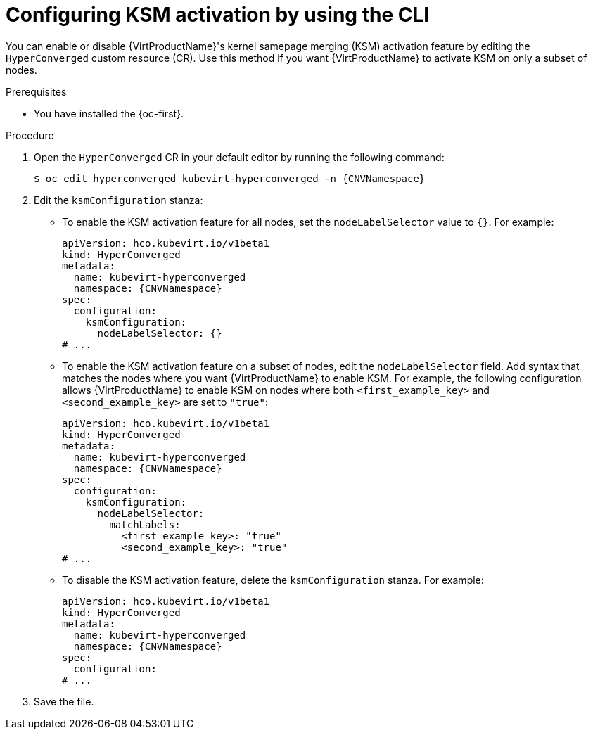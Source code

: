 // Module included in the following assembly:
//
// * virt/virtual_machines/advanced_vm_management/virt-activating-ksm.adoc
//

:_mod-docs-content-type: PROCEDURE
[id="virt-configure-ksm-cli_{context}"]
= Configuring KSM activation by using the CLI

You can enable or disable {VirtProductName}'s kernel samepage merging (KSM) activation feature by editing the `HyperConverged` custom resource (CR). Use this method if you want {VirtProductName} to activate KSM on only a subset of nodes.

.Prerequisites

* You have installed the {oc-first}.

.Procedure

. Open the `HyperConverged` CR in your default editor by running the following command:
+
[source,terminal,subs="attributes+"]
----
$ oc edit hyperconverged kubevirt-hyperconverged -n {CNVNamespace}
----

. Edit the `ksmConfiguration` stanza:
* To enable the KSM activation feature for all nodes, set the `nodeLabelSelector` value to `{}`. For example:
+
[source,yaml,subs="attributes+"]
----
apiVersion: hco.kubevirt.io/v1beta1
kind: HyperConverged
metadata:
  name: kubevirt-hyperconverged
  namespace: {CNVNamespace}
spec:
  configuration:
    ksmConfiguration:
      nodeLabelSelector: {}
# ...
----

* To enable the KSM activation feature on a subset of nodes, edit the `nodeLabelSelector` field. Add syntax that matches the nodes where you want {VirtProductName} to enable KSM. For example, the following configuration allows {VirtProductName} to enable KSM on nodes where both `<first_example_key>` and `<second_example_key>` are set to `"true"`:
+
[source,yaml,subs="attributes+"]
----
apiVersion: hco.kubevirt.io/v1beta1
kind: HyperConverged
metadata:
  name: kubevirt-hyperconverged
  namespace: {CNVNamespace}
spec:
  configuration:
    ksmConfiguration:
      nodeLabelSelector:
        matchLabels:
          <first_example_key>: "true"
          <second_example_key>: "true"
# ...
----

* To disable the KSM activation feature, delete the `ksmConfiguration` stanza. For example:
+
[source,yaml,subs="attributes+"]
----
apiVersion: hco.kubevirt.io/v1beta1
kind: HyperConverged
metadata:
  name: kubevirt-hyperconverged
  namespace: {CNVNamespace}
spec:
  configuration:
# ...
----

. Save the file.
